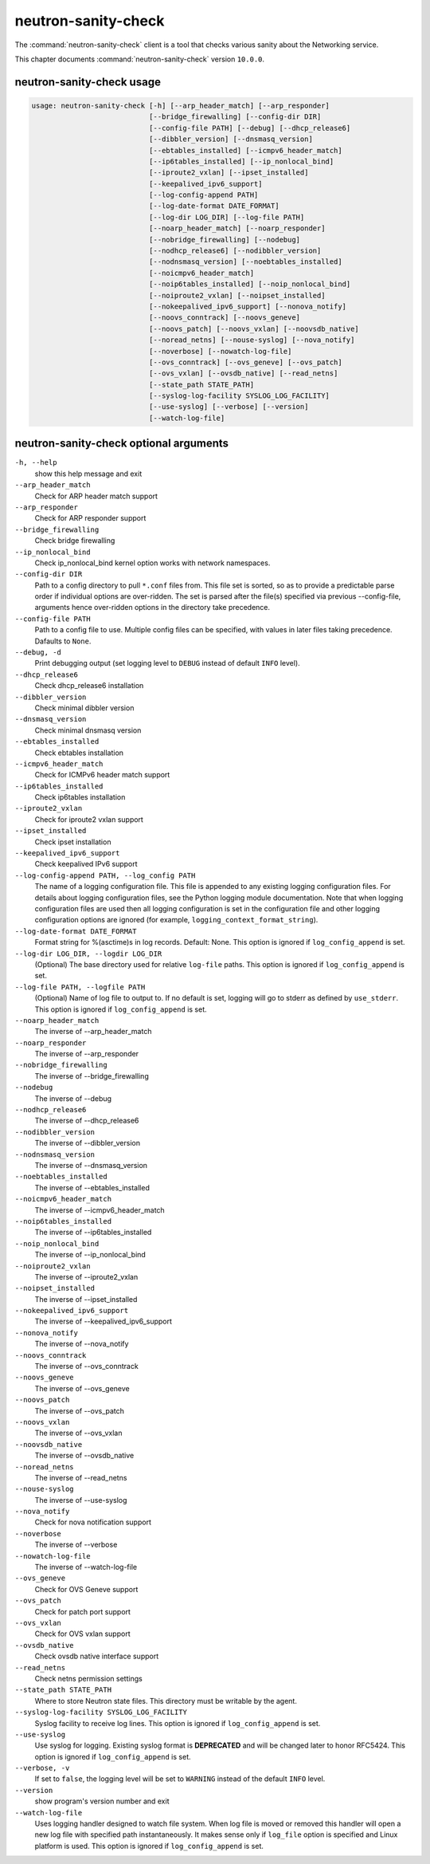 .. This file is manually generated, unlike many of the other chapters.

====================
neutron-sanity-check
====================

The :command:`neutron-sanity-check` client is a tool that checks various
sanity about the Networking service.

This chapter documents :command:`neutron-sanity-check` version ``10.0.0``.

neutron-sanity-check usage
~~~~~~~~~~~~~~~~~~~~~~~~~~

.. code-block:: console

   usage: neutron-sanity-check [-h] [--arp_header_match] [--arp_responder]
                               [--bridge_firewalling] [--config-dir DIR]
                               [--config-file PATH] [--debug] [--dhcp_release6]
                               [--dibbler_version] [--dnsmasq_version]
                               [--ebtables_installed] [--icmpv6_header_match]
                               [--ip6tables_installed] [--ip_nonlocal_bind]
                               [--iproute2_vxlan] [--ipset_installed]
                               [--keepalived_ipv6_support]
                               [--log-config-append PATH]
                               [--log-date-format DATE_FORMAT]
                               [--log-dir LOG_DIR] [--log-file PATH]
                               [--noarp_header_match] [--noarp_responder]
                               [--nobridge_firewalling] [--nodebug]
                               [--nodhcp_release6] [--nodibbler_version]
                               [--nodnsmasq_version] [--noebtables_installed]
                               [--noicmpv6_header_match]
                               [--noip6tables_installed] [--noip_nonlocal_bind]
                               [--noiproute2_vxlan] [--noipset_installed]
                               [--nokeepalived_ipv6_support] [--nonova_notify]
                               [--noovs_conntrack] [--noovs_geneve]
                               [--noovs_patch] [--noovs_vxlan] [--noovsdb_native]
                               [--noread_netns] [--nouse-syslog] [--nova_notify]
                               [--noverbose] [--nowatch-log-file]
                               [--ovs_conntrack] [--ovs_geneve] [--ovs_patch]
                               [--ovs_vxlan] [--ovsdb_native] [--read_netns]
                               [--state_path STATE_PATH]
                               [--syslog-log-facility SYSLOG_LOG_FACILITY]
                               [--use-syslog] [--verbose] [--version]
                               [--watch-log-file]

neutron-sanity-check optional arguments
~~~~~~~~~~~~~~~~~~~~~~~~~~~~~~~~~~~~~~~

``-h, --help``
  show this help message and exit

``--arp_header_match``
  Check for ARP header match support

``--arp_responder``
  Check for ARP responder support

``--bridge_firewalling``
  Check bridge firewalling

``--ip_nonlocal_bind``
  Check ip_nonlocal_bind kernel option works with network namespaces.

``--config-dir DIR``
  Path to a config directory to pull ``*.conf`` files from.
  This file set is sorted, so as to provide a predictable parse order
  if individual options are over-ridden. The set is parsed after the file(s)
  specified via previous --config-file, arguments hence
  over-ridden options in the directory take precedence.

``--config-file PATH``
  Path to a config file to use. Multiple config files can be specified,
  with values in later files taking precedence. Dafaults to ``None``.

``--debug, -d``
  Print debugging output (set logging level to ``DEBUG`` instead of default
  ``INFO`` level).

``--dhcp_release6``
  Check dhcp_release6 installation

``--dibbler_version``
  Check minimal dibbler version

``--dnsmasq_version``
  Check minimal dnsmasq version

``--ebtables_installed``
  Check ebtables installation

``--icmpv6_header_match``
  Check for ICMPv6 header match support

``--ip6tables_installed``
  Check ip6tables installation

``--iproute2_vxlan``
  Check for iproute2 vxlan support

``--ipset_installed``
  Check ipset installation

``--keepalived_ipv6_support``
  Check keepalived IPv6 support

``--log-config-append PATH, --log_config PATH``
  The name of a logging configuration file. This file is appended to any
  existing logging configuration files. For details about logging
  configuration files, see the Python logging module documentation.
  Note that when logging configuration files are used then all logging
  configuration is set in the configuration file and other logging
  configuration options are ignored (for example,
  ``logging_context_format_string``).

``--log-date-format DATE_FORMAT``
  Format string for %(asctime)s in log records. Default: None.
  This option is ignored if ``log_config_append`` is set.

``--log-dir LOG_DIR, --logdir LOG_DIR``
  (Optional) The base directory used for relative ``log-file`` paths.
  This option is ignored if ``log_config_append`` is set.

``--log-file PATH, --logfile PATH``
  (Optional) Name of log file to output to. If no default is set,
  logging will go to stderr as defined by ``use_stderr``.
  This option is ignored if ``log_config_append`` is set.

``--noarp_header_match``
  The inverse of --arp_header_match

``--noarp_responder``
  The inverse of --arp_responder

``--nobridge_firewalling``
  The inverse of --bridge_firewalling

``--nodebug``
  The inverse of --debug

``--nodhcp_release6``
   The inverse of --dhcp_release6

``--nodibbler_version``
  The inverse of --dibbler_version

``--nodnsmasq_version``
  The inverse of --dnsmasq_version

``--noebtables_installed``
  The inverse of --ebtables_installed

``--noicmpv6_header_match``
  The inverse of --icmpv6_header_match

``--noip6tables_installed``
  The inverse of --ip6tables_installed

``--noip_nonlocal_bind``
  The inverse of --ip_nonlocal_bind

``--noiproute2_vxlan``
  The inverse of --iproute2_vxlan

``--noipset_installed``
  The inverse of --ipset_installed

``--nokeepalived_ipv6_support``
  The inverse of --keepalived_ipv6_support

``--nonova_notify``
  The inverse of --nova_notify

``--noovs_conntrack``
  The inverse of --ovs_conntrack

``--noovs_geneve``
  The inverse of --ovs_geneve

``--noovs_patch``
  The inverse of --ovs_patch

``--noovs_vxlan``
  The inverse of --ovs_vxlan

``--noovsdb_native``
  The inverse of --ovsdb_native

``--noread_netns``
  The inverse of --read_netns

``--nouse-syslog``
  The inverse of --use-syslog

``--nova_notify``
  Check for nova notification support

``--noverbose``
  The inverse of --verbose

``--nowatch-log-file``
  The inverse of --watch-log-file

``--ovs_geneve``
  Check for OVS Geneve support

``--ovs_patch``
  Check for patch port support

``--ovs_vxlan``
  Check for OVS vxlan support

``--ovsdb_native``
  Check ovsdb native interface support

``--read_netns``
  Check netns permission settings

``--state_path STATE_PATH``
  Where to store Neutron state files. This directory must be writable
  by the agent.

``--syslog-log-facility SYSLOG_LOG_FACILITY``
  Syslog facility to receive log lines.
  This option is ignored if ``log_config_append`` is set.

``--use-syslog``
  Use syslog for logging. Existing syslog format is
  **DEPRECATED** and will be changed later to honor RFC5424.
  This option is ignored if ``log_config_append`` is set.

``--verbose, -v``
  If set to ``false``, the logging level will be set to
  ``WARNING`` instead of the default ``INFO`` level.

``--version``
  show program's version number and exit

``--watch-log-file``
  Uses logging handler designed to watch file system.
  When log file is moved or removed this handler will open a new log
  file with specified path instantaneously. It makes sense only if
  ``log_file`` option is specified and Linux platform is used.
  This option is ignored if ``log_config_append`` is set.

